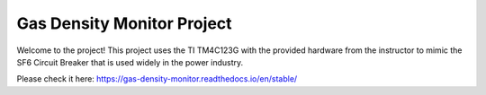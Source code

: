 Gas Density Monitor Project
=======================================

Welcome to the project! This project uses the TI TM4C123G with the provided hardware from the instructor to mimic the SF6 Circuit Breaker that is used widely in the power industry.

Please check it here: 
https://gas-density-monitor.readthedocs.io/en/stable/
